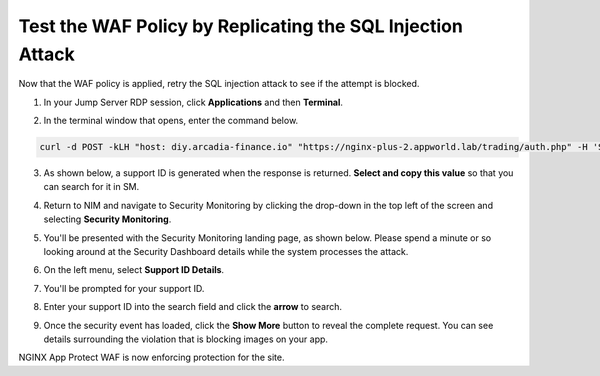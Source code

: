Test the WAF Policy by Replicating the SQL Injection Attack
===========================================================

Now that the WAF policy is applied, retry the SQL injection attack to see if the attempt is blocked.

1. In your Jump Server RDP session, click **Applications** and then **Terminal**.

.. image:: images/terminal_click.png

.. image:: images/terminal_new.png

2. In the terminal window that opens, enter the command below.

.. code-block:: bash

   curl -d POST -kLH "host: diy.arcadia-finance.io" "https://nginx-plus-2.appworld.lab/trading/auth.php" -H 'Sec-Fetch-User: ?1' --data-raw 'username='+or+1=1'--&password=' |& sed 's/>/>\n/gI'


3. As shown below, a support ID is generated when the response is returned. **Select and copy this value** so that you can search for it in SM.

.. image:: images/terminal_curl_output_block.png

4. Return to NIM and navigate to Security Monitoring by clicking the drop-down in the top left of the screen and selecting **Security Monitoring**.

.. image:: images/SM-tile.png

5. You'll be presented with the Security Monitoring landing page, as shown below.  Please spend a minute or so looking around at the Security Dashboard details while the system processes the attack.

.. image:: images/SM_overview.png

6. On the left menu, select **Support ID Details**. 
    
.. image:: images/SM_support_id_link.png

7. You'll be prompted for your support ID.

.. image:: images/SM_support_id_prompt.png

8. Enter your support ID into the search field and click the **arrow** to search.

.. image:: images/SM_support_id_entry.png

9. Once the security event has loaded, click the **Show More** button to reveal the complete request. You can see details surrounding the violation that is blocking images on your app. 

.. image:: images/SM_support_id_show_more.png

.. image:: images/SM_support_id_details.png

NGINX App Protect WAF is now enforcing protection for the site.
